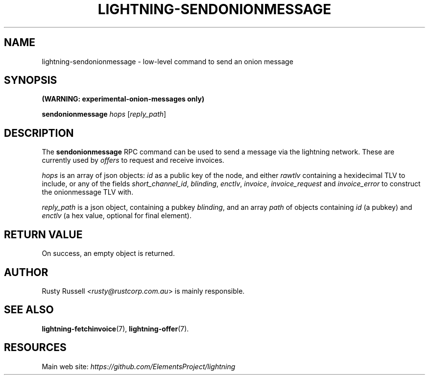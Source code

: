 .TH "LIGHTNING-SENDONIONMESSAGE" "7" "" "" "lightning-sendonionmessage"
.SH NAME
lightning-sendonionmessage - low-level command to send an onion message
.SH SYNOPSIS

\fB(WARNING: experimental-onion-messages only)\fR


\fBsendonionmessage\fR \fIhops\fR [\fIreply_path\fR]

.SH DESCRIPTION

The \fBsendonionmessage\fR RPC command can be used to send a message via
the lightning network\.  These are currently used by \fIoffers\fR to request
and receive invoices\.


\fIhops\fR is an array of json objects: \fIid\fR as a public key of the node,
and either \fIrawtlv\fR containing a hexidecimal TLV to include, or any of
the fields \fIshort_channel_id\fR, \fIblinding\fR, \fIenctlv\fR, \fIinvoice\fR,
\fIinvoice_request\fR and \fIinvoice_error\fR to construct the onionmessage
TLV with\.


\fIreply_path\fR is a json object, containing a pubkey \fIblinding\fR, and an
array \fIpath\fR of objects containing \fIid\fR (a pubkey) and \fIenctlv\fR (a hex
value, optional for final element)\.

.SH RETURN VALUE

On success, an empty object is returned\.

.SH AUTHOR

Rusty Russell \fI<rusty@rustcorp.com.au\fR> is mainly responsible\.

.SH SEE ALSO

\fBlightning-fetchinvoice\fR(7), \fBlightning-offer\fR(7)\.

.SH RESOURCES

Main web site: \fIhttps://github.com/ElementsProject/lightning\fR

\" SHA256STAMP:171791a064eee48ee5e4a3c233071e3cbfb458ac20a860bea30523e1fd3712ac
